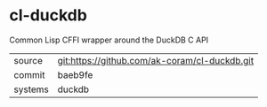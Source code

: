 * cl-duckdb

Common Lisp CFFI wrapper around the DuckDB C API

|---------+-----------------------------------------------|
| source  | git:https://github.com/ak-coram/cl-duckdb.git |
| commit  | baeb9fe                                       |
| systems | duckdb                                        |
|---------+-----------------------------------------------|
